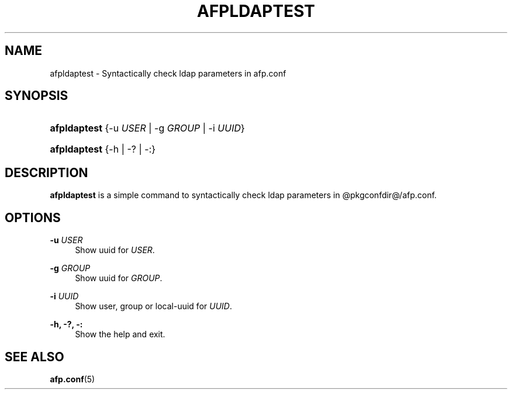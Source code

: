 '\" t
.\"     Title: afpldaptest
.\"    Author: [FIXME: author] [see http://docbook.sf.net/el/author]
.\" Generator: DocBook XSL Stylesheets v1.78.0 <http://docbook.sf.net/>
.\"      Date: 22 Mar 2012
.\"    Manual: 3.1.11
.\"    Source: 3.1.11
.\"  Language: English
.\"
.TH "AFPLDAPTEST" "1" "22 Mar 2012" "3.1.11" "3.1.11"
.\" -----------------------------------------------------------------
.\" * Define some portability stuff
.\" -----------------------------------------------------------------
.\" ~~~~~~~~~~~~~~~~~~~~~~~~~~~~~~~~~~~~~~~~~~~~~~~~~~~~~~~~~~~~~~~~~
.\" http://bugs.debian.org/507673
.\" http://lists.gnu.org/archive/html/groff/2009-02/msg00013.html
.\" ~~~~~~~~~~~~~~~~~~~~~~~~~~~~~~~~~~~~~~~~~~~~~~~~~~~~~~~~~~~~~~~~~
.ie \n(.g .ds Aq \(aq
.el       .ds Aq '
.\" -----------------------------------------------------------------
.\" * set default formatting
.\" -----------------------------------------------------------------
.\" disable hyphenation
.nh
.\" disable justification (adjust text to left margin only)
.ad l
.\" -----------------------------------------------------------------
.\" * MAIN CONTENT STARTS HERE *
.\" -----------------------------------------------------------------
.SH "NAME"
afpldaptest \- Syntactically check ldap parameters in afp\&.conf
.SH "SYNOPSIS"
.HP \w'\fBafpldaptest\fR\ 'u
\fBafpldaptest\fR {\-u\ \fIUSER\fR | \-g\ \fIGROUP\fR | \-i\ \fIUUID\fR}
.HP \w'\fBafpldaptest\fR\ 'u
\fBafpldaptest\fR {\-h | \-? | \-:}
.SH "DESCRIPTION"
.PP
\fBafpldaptest\fR
is a simple command to syntactically check ldap parameters in @pkgconfdir@/afp\&.conf\&.
.SH "OPTIONS"
.PP
\fB\-u\fR \fIUSER\fR
.RS 4
Show uuid for
\fIUSER\fR\&.
.RE
.PP
\fB\-g\fR \fIGROUP\fR
.RS 4
Show uuid for
\fIGROUP\fR\&.
.RE
.PP
\fB\-i\fR \fIUUID\fR
.RS 4
Show user, group or local\-uuid for
\fIUUID\fR\&.
.RE
.PP
\fB\-h, \-?, \-:\fR
.RS 4
Show the help and exit\&.
.RE
.SH "SEE ALSO"
.PP
\fBafp.conf\fR(5)
